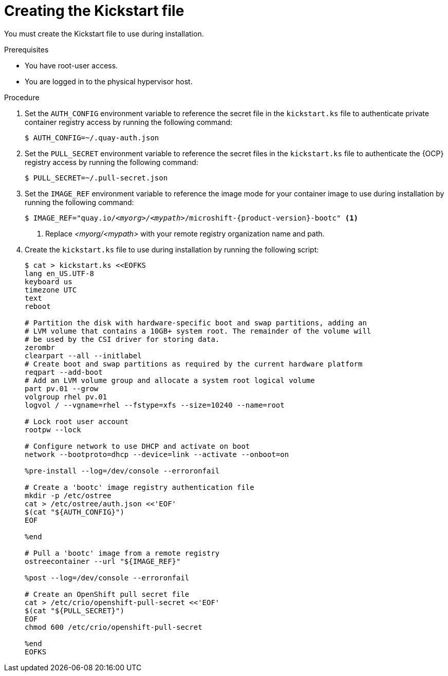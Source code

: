 // Module included in the following assemblies:
//
// microshift_install_bootc/microshift-install-running-bootc-image-in-VM.adoc

:_mod-docs-content-type: PROCEDURE
[id="microshift-install-bootc-prepare-kickstart_{context}"]
= Creating the Kickstart file

You must create the Kickstart file to use during installation.

.Prerequisites

* You have root-user access.
* You are logged in to the physical hypervisor host.

.Procedure

. Set the `AUTH_CONFIG` environment variable to reference the secret file in the `kickstart.ks` file to authenticate private container registry access by running the following command:
+
[source,terminal]
----
$ AUTH_CONFIG=~/.quay-auth.json
----

. Set the `PULL_SECRET` environment variable to reference the secret files in the `kickstart.ks` file to authenticate the {OCP} registry access by running the following command:
+
[source,terminal]
----
$ PULL_SECRET=~/.pull-secret.json
----

. Set the `IMAGE_REF` environment variable to reference the image mode for your container image to use during installation by running the following command:
+
[source,terminal,subs="attributes+,quotes"]
----
$ IMAGE_REF="quay.io/_<myorg>/<mypath>_/microshift-{product-version}-bootc" <1>
----
<1> Replace _<myorg/<mypath>_ with your remote registry organization name and path.

. Create the `kickstart.ks` file to use during installation by running the following script:
+
[source,terminal]
----
$ cat > kickstart.ks <<EOFKS
lang en_US.UTF-8
keyboard us
timezone UTC
text
reboot

# Partition the disk with hardware-specific boot and swap partitions, adding an
# LVM volume that contains a 10GB+ system root. The remainder of the volume will
# be used by the CSI driver for storing data.
zerombr
clearpart --all --initlabel
# Create boot and swap partitions as required by the current hardware platform
reqpart --add-boot
# Add an LVM volume group and allocate a system root logical volume
part pv.01 --grow
volgroup rhel pv.01
logvol / --vgname=rhel --fstype=xfs --size=10240 --name=root

# Lock root user account
rootpw --lock

# Configure network to use DHCP and activate on boot
network --bootproto=dhcp --device=link --activate --onboot=on

%pre-install --log=/dev/console --erroronfail

# Create a 'bootc' image registry authentication file
mkdir -p /etc/ostree
cat > /etc/ostree/auth.json <<'EOF'
$(cat "${AUTH_CONFIG}")
EOF

%end

# Pull a 'bootc' image from a remote registry
ostreecontainer --url "${IMAGE_REF}"

%post --log=/dev/console --erroronfail

# Create an OpenShift pull secret file
cat > /etc/crio/openshift-pull-secret <<'EOF'
$(cat "${PULL_SECRET}")
EOF
chmod 600 /etc/crio/openshift-pull-secret

%end
EOFKS
----
